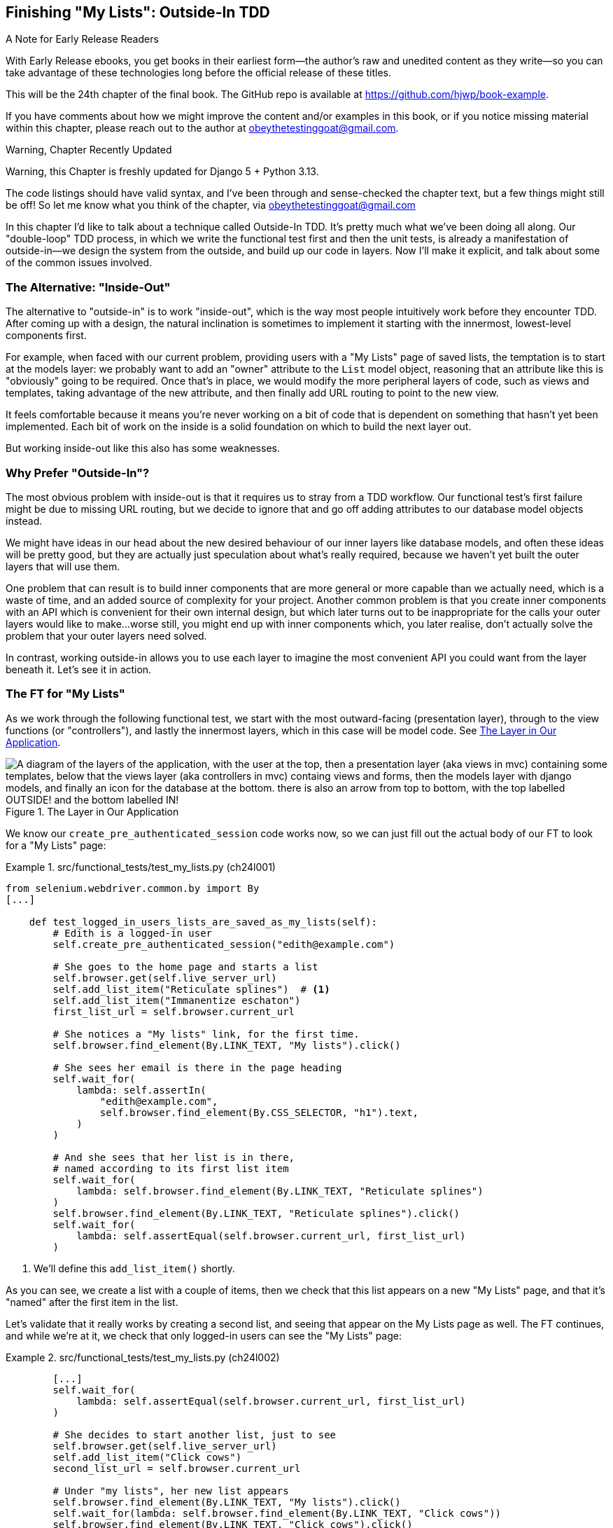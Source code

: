 [[chapter_24_outside_in]]
== Finishing "My Lists": Outside-In TDD

.A Note for Early Release Readers
****
With Early Release ebooks, you get books in their earliest form—the author's raw and unedited content as they write—so you can take advantage of these technologies long before the official release of these titles.

This will be the 24th chapter of the final book. The GitHub repo is available at https://github.com/hjwp/book-example.

If you have comments about how we might improve the content and/or examples in this book, or if you notice missing material within this chapter, please reach out to the author at obeythetestinggoat@gmail.com.
****

.Warning, Chapter Recently Updated
*******************************************************************************
Warning, this Chapter is freshly updated for Django 5 + Python 3.13.

The code listings should have valid syntax,
and I've been through and sense-checked the chapter text,
but a few things might still be off!
So let me know what you think of the chapter, via obeythetestinggoat@gmail.com

*******************************************************************************


////
SEBASTIAN
This chapter is not the easiest one to read and follow.
I suggested adding some diagrams to visualize layers that we are crossing while doing outside-in TDD.
I would consider removing a part about @property or at least discourage readers from doing DB calls inside it.


DAVID
I really like the outside-in focus of this chapter.

Something occurred to me about the implementation that I don't mention in the
comments (not specifically related to this chapter). We are using the email in
the URL, but email addresses aren't guaranteed to be valid URL components - we
should probably urlencode them, right?
////


((("Test-Driven Development (TDD)", "outside-in technique", id="TTDoutside22")))
In this chapter I'd like to talk about a technique called Outside-In TDD.
It's pretty much what we've been doing all along.
Our "double-loop" TDD process,
in which we write the functional test first and then the unit tests,
is already a manifestation of outside-in--we
design the system from the outside, and build up our code in layers.
Now I'll make it explicit, and talk about some of the common issues involved.


=== The Alternative: "Inside-Out"

The alternative to "outside-in" is to work "inside-out",
which is the way most people intuitively work before they encounter TDD.
After coming up with a design, the natural inclination is sometimes
to implement it starting with the innermost, lowest-level components first.

For example, when faced with our current problem,
providing users with a "My Lists" page of saved lists,
the temptation is to start at the models layer:
we probably want to add an "owner" attribute to the `List` model object,
reasoning that an attribute like this is "obviously" going to be required.
Once that's in place, we would modify the more peripheral layers of code,
such as views and templates, taking advantage of the new attribute,
and then finally add URL routing to point to the new view.

It feels comfortable because it means you're never working on a bit of code
that is dependent on something that hasn't yet been implemented.
Each bit of work on the inside is a solid foundation
on which to build the next layer out.

But working inside-out like this also has some weaknesses.


=== Why Prefer "Outside-In"?

((("Outside-In TDD", "vs. inside-out", secondary-sortas="inside-out")))
((("inside-out TDD")))
The most obvious problem with inside-out is that
it requires us to stray from a TDD workflow.
Our functional test's first failure might be due to missing URL routing,
but we decide to ignore that
and go off adding attributes to our database model objects instead.

We might have ideas in our head
about the new desired behaviour of our inner layers like database models,
and often these ideas will be pretty good,
but they are actually just speculation about what's really required,
because we haven't yet built the outer layers that will use them.

One problem that can result is to build inner components that are more general
or more capable than we actually need, which is a waste of time,
and an added source of complexity for your project.
Another common problem is that you create inner components
with an API which is convenient for their own internal design,
but which later turns out to be inappropriate
for the calls your outer layers would like to make...worse still,
you might end up with inner components which, you later realise,
don't actually solve the problem that your outer layers need solved.

In contrast, working outside-in allows you to use each layer
to imagine the most convenient API you could want from the layer beneath it.
Let's see it in action.


=== The FT for "My Lists"

((("functional tests (FTs)", "outside-in technique")))
As we work through the following functional test,
we start with the most outward-facing (presentation layer),
through to the view functions (or "controllers"),
and lastly the innermost layers, which in this case will be model code.
See <<outside-in-layers>>.


[[outside-in-layers]]
.The Layer in Our Application
image::images/outside-in-layers.png["A diagram of the layers of the application, with the user at the top, then a presentation layer (aka views in mvc) containing some templates, below that the views layer (aka controllers in mvc) containg views and forms, then the models layer with django models, and finally an icon for the database at the bottom.  there is also an arrow from top to bottom, with the top labelled OUTSIDE! and the bottom labelled IN!"]

// CSANAD: just a thought: we already had some hand-written diagrams earlier.
// What do you think about a super simple sketch of the UI before we extend the
// functional test?

We know our `create_pre_authenticated_session` code works now,
so we can just fill out the actual body of our FT
to look for a "My Lists" page:


[role="sourcecode"]
.src/functional_tests/test_my_lists.py (ch24l001)
====
[source,python]
----
from selenium.webdriver.common.by import By
[...]

    def test_logged_in_users_lists_are_saved_as_my_lists(self):
        # Edith is a logged-in user
        self.create_pre_authenticated_session("edith@example.com")

        # She goes to the home page and starts a list
        self.browser.get(self.live_server_url)
        self.add_list_item("Reticulate splines")  # <1>
        self.add_list_item("Immanentize eschaton")
        first_list_url = self.browser.current_url

        # She notices a "My lists" link, for the first time.
        self.browser.find_element(By.LINK_TEXT, "My lists").click()

        # She sees her email is there in the page heading
        self.wait_for(
            lambda: self.assertIn(
                "edith@example.com",
                self.browser.find_element(By.CSS_SELECTOR, "h1").text,
            )
        )

        # And she sees that her list is in there,
        # named according to its first list item
        self.wait_for(
            lambda: self.browser.find_element(By.LINK_TEXT, "Reticulate splines")
        )
        self.browser.find_element(By.LINK_TEXT, "Reticulate splines").click()
        self.wait_for(
            lambda: self.assertEqual(self.browser.current_url, first_list_url)
        )
----
====

<1> We'll define this `add_list_item()` shortly.
// CSANAD: maybe we could emphasize once more that first we just "imagine" how
// we want it to work and then by writing a test, we basically set the
// specification for our application.

// Programming by wishful thinking, as always!

As you can see, we create a list with a couple of items,
then we check that this list appears on a new "My Lists" page,
and that it's "named" after the first item in the list.

Let's validate that it really works by creating a second list,
// CSANAD: usually we advise running the test and observing what happens (and
// maybe even making it pass) before we add complexities to the test.
and seeing that appear on the My Lists page as well.
The FT continues, and while we're at it,
we check that only logged-in users can see the "My Lists" page:

[role="sourcecode"]
.src/functional_tests/test_my_lists.py (ch24l002)
====
[source,python]
----
        [...]
        self.wait_for(
            lambda: self.assertEqual(self.browser.current_url, first_list_url)
        )

        # She decides to start another list, just to see
        self.browser.get(self.live_server_url)
        self.add_list_item("Click cows")
        second_list_url = self.browser.current_url

        # Under "my lists", her new list appears
        self.browser.find_element(By.LINK_TEXT, "My lists").click()
        self.wait_for(lambda: self.browser.find_element(By.LINK_TEXT, "Click cows"))
        self.browser.find_element(By.LINK_TEXT, "Click cows").click()
        self.wait_for(
            lambda: self.assertEqual(self.browser.current_url, second_list_url)
        )

        # She logs out.  The "My lists" option disappears
        self.browser.find_element(By.CSS_SELECTOR, "#id_logout").click()
        self.wait_for(
            lambda: self.assertEqual(
                self.browser.find_elements(By.LINK_TEXT, "My lists"),
                [],
            )
        )
----
====

Our FT uses a new helper method, `add_list_item`,
which abstracts away entering text into the right input box.
We define it in 'base.py':


[role="sourcecode small-code"]
.src/functional_tests/base.py (ch24l003)
====
[source,python]
----
from selenium.webdriver.common.keys import Keys
[...]

    def add_list_item(self, item_text):
        num_rows = len(self.browser.find_elements(By.CSS_SELECTOR, "#id_list_table tr"))
        self.get_item_input_box().send_keys(item_text)
        self.get_item_input_box().send_keys(Keys.ENTER)
        item_number = num_rows + 1
        self.wait_for_row_in_list_table(f"{item_number}: {item_text}")
----
====


And while we're at it we can use it in a few of the other FTs,
like this for example:
// CSANAD: again, it "feels" like it goes against making small, gradual changes
// and running the tests often. I think it would be nicer if we made the FT
// pass before we change another FT.


[role="sourcecode dofirst-ch24l004-1"]
.src/functional_tests/test_layout_and_styling.py (ch24l004-2)
====
[source,diff]
----
         # She starts a new list and sees the input is nicely
         # centered there too
-        inputbox.send_keys("testing")
-        inputbox.send_keys(Keys.ENTER)
-        self.wait_for_row_in_list_table("1: testing")
+        self.add_list_item("testing")
+
----
====

// DAVID: FYI I made this change lower down that test, too, and the test failed.
// More generally, a better habit, IMO, would be to make sure the test suite passes
// (or xfail that one we expect not to?) do a commit, then do the refactoring.

I think it makes the FTs a lot more readable.
I made a total of six changes--see if you agree with me.

A quick run of all FTs, a commit, and then back to the FT we're working on.
The first error should look like this:


[subs="specialcharacters,macros"]
----
$ pass:quotes[*python src/manage.py test functional_tests.test_my_lists*]
[...]
selenium.common.exceptions.NoSuchElementException: Message: Unable to locate
element: My lists; [...]
----
// CSANAD: I'm getting a different error:
// F
// ======================================================================
// FAIL: test_logged_in_users_lists_are_saved_as_my_lists (functional_tests.test_my_lists.MyListsTest.test_logged_in_users_lists_are_saved_as_my_lists)
// ----------------------------------------------------------------------
//   File "(...)src/functional_tests/base.py", line 47, in wait_for_row_in_list_table
// 	(...)
// AssertionError: '2: Immanentize eschaton' not found in ['1: Immanentize eschaton', '2: Reticulate splines']
//
// So the ordering is off. I'm cloning the book-repository and proceeding from there.
// This may mean that the book-example has changed in a previous chapter compared to how
// I reviewed it.


=== The Outside Layer: Presentation and Templates


((("Outside-In TDD", "outside layer")))
The test is currently failing because it can't find a link saying "My Lists".
We can address that at the presentation layer, in _base.html_, in our navigation bar.
Here's the minimal code change:


[role="sourcecode small-code"]
.src/lists/templates/base.html (ch24l005)
====
[source,html]
----
      <nav class="navbar">
        <div class="container-fluid">
          <a class="navbar-brand" href="/">Superlists</a>
          {% if user.email %}
            <a class="navbar-link" href="#">My lists</a>
            <span class="navbar-text">Logged in as {{ user.email }}</span>
            <form method="POST" action="{% url 'logout' %}">
              [...]
----
====

Of course the `href="#"` means that link doesn't actually go anywhere,
but it _does_ get our FT along to the next failure:


[subs=""]
----
$ <strong>python src/manage.py test functional_tests.test_my_lists</strong>
[...]
    lambda: self.assertIn(
            ~~~~~~~~~~~~~^
        "edith@example.com",
        ^^^^^^^^^^^^^^^^^^^^
        self.browser.find_element(By.CSS_SELECTOR, "h1").text,
        ^^^^^^^^^^^^^^^^^^^^^^^^^^^^^^^^^^^^^^^^^^^^^^^^^^^^^^
    )
    ^
AssertionError: 'edith@example.com' not found in 'Your To-Do list'
----

Which is telling us we're going to have to build a page
that at least has the user's email in its header.
Let's start with the basics--a URL and a placeholder template for it.

Again, we can go outside-in,
starting at the presentation layer with just the URL and nothing else:

[role="sourcecode"]
.src/lists/templates/base.html (ch24l006)
====
[source,html]
----
  {% if user.email %}
    <a class="navbar-link" href="{% url 'my_lists' user.email %}">My lists</a>
----
====


=== Moving Down One Layer to View Functions (the Controller)

((("Outside-In TDD", "controller layer")))
That will cause a template error in the FT:

[subs=""]
----
$ <strong>./src/manage.py test functional_tests.test_my_lists</strong>
[...]
Internal Server Error: /
[...]
  File "...goat-book/src/lists/views.py", line 8, in home_page
    return render(request, "home.html", {"form": ItemForm()})
[...]
django.urls.exceptions.NoReverseMatch: Reverse for 'my_lists' not found.
'my_lists' is not a valid view function or pattern name.
[...]
ERROR: test_logged_in_users_lists_are_saved_as_my_lists [...]
[...]
selenium.common.exceptions.NoSuchElementException: [...]
----

To fix it, we'll need to start to move from working at the presentation layer,
gradually into the controller layer, Django's view functions.
// CSANAD: maybe I would have added the `urls` first to address the `Reverse
// for... not found` error.

As always, we start with a test.
In this layer, a unit test is the way to go:

[role="sourcecode"]
.src/lists/tests/test_views.py (ch24l007)
====
[source,python]
----
class MyListsTest(TestCase):
    def test_my_lists_url_renders_my_lists_template(self):
        response = self.client.get("/lists/users/a@b.com/")
        self.assertTemplateUsed(response, "my_lists.html")
----
====

That gives:

----
AssertionError: No templates used to render the response
----

// DAVID: Could you remind the reader how to run that test?
// It's been a while.

That's because the URL doesn't exist yet, and a 404 has no template.
Let's start our fix in _urls.py_:


[role="sourcecode"]
.src/lists/urls.py (ch24l008)
====
[source,python]
----
urlpatterns = [
    path("new", views.new_list, name="new_list"),
    path("<int:list_id>/", views.view_list, name="view_list"),
    path("users/<str:email>/", views.my_lists, name="my_lists"),
]
----
====


That gives us a new test failure,
which informs us of what we should do.
As you can see, it's pointing us at a _views.py_,
we're clearly in the controller layer:

----
    path("users/<str:email>/", views.my_lists, name="my_lists"),
                               ^^^^^^^^^^^^^^
AttributeError: module 'lists.views' has no attribute 'my_lists'
----


Let's create a minimal placeholder then:

[role="sourcecode"]
.src/lists/views.py (ch24l009)
====
[source,python]
----
def my_lists(request, email):
    return render(request, "my_lists.html")
----
====

And a minimal template, with no real content
except for the header that shows the user's email address:

[role="sourcecode"]
.src/lists/templates/my_lists.html (ch24l010)
====
[source,html]
----
{% extends 'base.html' %}

{% block header_text %}{{ user.email }}'s Lists{% endblock %}
----
====

That gets our unit tests passing.

[subs="specialcharacters,quotes"]
----
$ *./src/manage.py test lists*
[...]
OK
----

And hopefully it will address the current error in our FT:

[subs="specialcharacters,macros"]
----
$ pass:quotes[*python src/manage.py test functional_tests.test_my_lists*]
[...]
selenium.common.exceptions.NoSuchElementException: Message: Unable to locate
element: Reticulate splines; [...]
----

Step by step! Sure enough, the FT get a little further.
It _can_ now find the email in the `<h1>`,
but it's now saying that the "My Lists" page doesn't yet show any lists.
It wants them to appear as clickable links, named after the first item.

=== Another Pass, Outside-In


((("Outside-In TDD", "FT-driven development", id="OITDDft22")))
At each stage, we're still letting the FT drive what development we do.

Starting again at the outside layer, in the template,
we begin to write the template code we'd like to use
to get the "My Lists" page to work the way we want it to.
As we do so, we start to specify the API we want
from the code at the layers below.

// Programming by wishful thinking, as always!


==== A Quick Restructure of Our Template Composition

((("templates", "composition")))
Let's take a look at our base template, _base.html_.
It currently has a lot of content that's specific to editing todo lists,
which our "My Lists" page doesn't need:

[role="sourcecode currentcontents"]
.src/lists/templates/base.html
====
[source,html]
----
    <div class="container">

      <nav class="navbar">
        [...]
      </nav>

      {% if messages %}
        [...]
      {% endif %}

      <div class="row justify-content-center p-5 bg-body-tertiary rounded-3">
        <div class="col-lg-6 text-center">
          <h1 class="display-1 mb-4">{% block header_text %}{% endblock %}</h1>

          <form method="POST" action="{% block form_action %}{% endblock %}" >  <1>
            [...]
          </form>
        </div>
      </div>

      <div class="row justify-content-center">
        <div class="col-lg-6">
          {% block table %}  <2>
          {% endblock %}
        </div>
      </div>

    </div>

    <script src="/static/lists.js"></script>  <3>
      [...]
----
====

<1> The `<form>` tag is definitely something we only want on pages where we edit lists.
    Everything else up to this point is generic enough to be on any page.

<2> Similarly the `{% block table %}` isn't something we'd need on the "My Lists" page.

<3> Finally the `<script>` tag is specific to lists too.

So we'll want to change things so that _base.html_ is a bit more generic.

Let's recap: we've got three actual pages we want to render:

1. The home page (where you can enter a first todo item to create a new list)
2. The "list" page (where you can view an existing list and add to it)
3. The "my lists" page (which is a list of all your existing lists)

* The home page and list page both share the "form" elements and the lists.js javascript.
* But the lists page is the only one that needs to show the full table of list items
* The "my lists" page doesn't need anything related to editing or displaying lists.

So we have some things shared between all 3, and some only shared between 1 and 2.

So far we've been using inheritance to share the common parts of our templates,
but this is a good place to start using composition instead.
At the moment we're saying that "home" is a type of "base" template,
but with the "table" section switched off, which is a bit awkward.
Let's not make it even more awkward by saying that "lists"
is a "base" template with both the form and the table switched off!
It might make more sense to say that "home" is a type of base template which "includes" a list form,
but no table, and "list" includes both the list form and the list table.

// DAVID: Agreed - but what about red/green/refactor? Could we come back to this later and just
// get the test to pass first?

((("composition over inheritance principle")))
TIP: People often say "prefer composition over inheritance",
    because inheritance can become hard to reason about as the inheritance hierarchy grows.
    Composition is more flexible,
    and often makes more sense.
    For a lengthy discussion of this topic, see
    https://hynek.me/articles/python-subclassing-redux/[Hynek Schlawack's definitive article on subclassing in Python].

So, let's:

1. Pull out the `<form>` tag and the _lists.js_ `<script>` tag into into some blocks
   we can "include" in our homepage and lists page.

2. Move the `<table>` block so it only exists in the lists page.

3. Take all the lists-specific stuff out of the _base.html_ template,
   making it into a more generic page with a header and a placeholder for generic content:

We'll use what's called an 
https://docs.djangoproject.com/en/5.2/ref/templates/builtins/#include[include]
to be able to compose reusable template fragments,
when we don't want to use inheritance.


First let's pull out the form and the script tag from _base.html_:

[role="sourcecode small-code"]
.src/lists/templates/base.html (ch24l010-1)
====
[source,diff]
----
@@ -58,43 +58,19 @@
         <div class="col-lg-6 text-center">
           <h1 class="display-1 mb-4">{% block header_text %}{% endblock %}</h1>
 
-          <form method="POST" action="{% block form_action %}{% endblock %}" >
-            {% csrf_token %}
-            <input
-              id="id_text"
-              name="text"
-              class="form-control
-                     form-control-lg
-                     {% if form.errors %}is-invalid{% endif %}"
-              placeholder="Enter a to-do item"
-              value="{{ form.text.value }}"
-              aria-describedby="id_text_feedback"
-              required
-            />
-            {% if form.errors %}
-              <div id="id_text_feedback" class="invalid-feedback">
-                {{ form.errors.text.0 }}
-              </div>
-            {% endif %}
-          </form>
+          {% block extra_header %}
+          {% endblock %}
+
         </div>
       </div>
 
-      <div class="row justify-content-center">
-        <div class="col-lg-6">
-          {% block table %}
-          {% endblock %}
-        </div>
-      </div>
+      {% block content %}
+      {% endblock %}
 
     </div>
 
-    <script src="/static/lists.js"></script>
-    <script>
-      window.onload = () => {
-        initialize("#id_text");
-      };
-    </script>
+    {% block scripts %}
+    {% endblock %}
 
   </body>
 </html>
----
====

You can see we've replaced all the lists-specific stuff with 3 new blocks:

* `extra_header` for anything we want to put in the big header section
* `content` for the main content of the page
* `scripts` for any javascript we want to include.

Let's paste in the `<form>` tag into a file at _src/lists/templates/form.html_:

// DAVID: A nice pattern to follow with includes is to put them under an `includes` subdirectory
// to differentiate them from the page-level templates.

[role="sourcecode small-code"]
.src/lists/templates/form.html (ch24l010-2)
====
[source,html]
----
<form method="POST" action="{{ form_action }}" >  <1>
  {% csrf_token %}
  <input
    id="id_text"
    name="text"
    class="form-control
           form-control-lg
           {% if form.errors %}is-invalid{% endif %}"
    placeholder="Enter a to-do item"
    value="{{ form.text.value | default:'' }}"
    aria-describedby="id_text_feedback"
    required
  />
  {% if form.errors %}
    <div id="id_text_feedback" class="invalid-feedback">
      {{ form.errors.text.0 }}
    </div>
  {% endif %}
</form>
----
====

<1> This is the only change,
    we've replaced the `{% block form_action %}` with `{{ form_action }}`.


Let's paste the scripts tags verbatim
into a new file at _src/lists/templates/scripts.html_:

[role="sourcecode"]
.src/lists/templates/scripts.html (ch24l010-3)
====
[source,html]
----
<script src="/static/lists.js"></script>

<script>
  window.onload = () => {
    initialize("#id_text");
  };
</script>
----
====

Now let's look at how to use the include,
and how the `form_action` change plays out,
in the changes to _home.html_:

// DAVID: feels to me like we're moving too much code around in one go,
// without running tests.

[role="sourcecode small-code"]
.src/lists/templates/home.html (ch24l010-4)
====
[source,html]
----
{% extends 'base.html' %}

{% block header_text %}Start a new To-Do list{% endblock %}

{% block extra_header %}
  {% url 'new_list' as form_action %}  <1>
  {% include "form.html" with form=form form_action=form_action %}  <2>
{% endblock %}

{% block scripts %}  <3>
  {% include "scripts.html" %}
{% endblock %}
----
====

<1> The `{% url ... as %}` syntax lets us define a template variable in-line

<2> Then we use `{% include ... with key=value... %}`
    to pull in the contents of the `form.html` template,
    with the appropriate context variables passed in--a bit like
    calling a function.

<3> The `scripts` block is just a straightforward `include`
    with no variables.

// DAVID: You can omit the with=s, the included template gets the context from its parent.
  
Now let's see it in _list.html_:

[role="sourcecode"]
.src/lists/templates/list.html (ch24l010-5)
====
[source,diff]
----
@@ -2,12 +2,24 @@

 {% block header_text %}Your To-Do list{% endblock %}

-{% block form_action %}{% url 'view_list' list.id %}{% endblock %}

-{% block table %}
+{% block extra_header %}  <1>
+  {% url 'view_list' list.id as form_action %}
+  {% include "form.html" with form=form form_action=form_action %}
+{% endblock %}
+
+{% block content %}  <2>
+<div class="row justify-content-center">
+  <div class="col-lg-6">
     <table class="table" id="id_list_table">
       {% for item in list.item_set.all %}
         <tr><td>{{ forloop.counter }}: {{ item.text }}</td></tr>
       {% endfor %}
     </table>
+  </div>
+</div>
+{% endblock %}
+
+{% block scripts %}  <3>
+  {% include "scripts.html" %}
 {% endblock %}

----
====

<1> The `block table` becomes an `extra_header` block,
    and we use the `include` to pull in the form.

<2> The `block table` becomes a `content` block,
    with all the html we need for our table.

<3> And the scripts block is the same as the one from _home.html_.


We can have a little click around our site,
and then a little re-run of all our FTs to make sure we haven't broken anything, and then commit.

// DAVID: Worth including a screenshot of the new UI?

[subs="specialcharacters,quotes"]
----
$ *./src/manage.py test functional_tests*
[...]
selenium.common.exceptions.NoSuchElementException: Message: Unable to locate
element: Reticulate splines; [...]
[...]
Ran 8 tests in X.Xs

FAILED (errors=1)
----

8 tests with 1 failure, the same one we had before, we haven't broken anything. Hooray!

// CSANAD something somewhere broke my styling tests, even though right now I work from the book-example
// commit-to-commit (no manual changes, just `git checkout` the next commit).

// DAVID: For some reason I got an extra failure in test_layout_and_styling. Running it again, it passed.
// Is it possible it's flakey? (I appreciate this is a terribly vague bug report so feel free to ignore.)

[subs="specialcharacters,quotes"]
----
$ *git add src/lists/templates*
$ *git commit -m "refactor templates to use composition/includes"*
----


Now let's get back to our outside-in process,
and working in our template to drive out the requirements
for our views layer:


==== Designing Our API Using the Template

((("templates", "designing APIs using")))
So, in _my_lists.html_ we can now work in the `content` block:

[role="sourcecode"]
.src/lists/templates/my_lists.html (ch24l010-6)
====
[source,html]
----
{% extends 'base.html' %}

{% block header_text %}{{ user.email }}'s Lists{% endblock %}

{% block content %}
  <h2>{{ owner.email }}'s lists</h2>  <1>
  <ul>
    {% for list in owner.lists.all %}  <2>
      <li><a href="{{ list.get_absolute_url }}">{{ list.name }}</a></li>  <3>
    {% endfor %}
  </ul>
{% endblock %}
----
====

// TODO: look into changing the user.email at the top to owner.email as well
// the trouble is that changing it at this point introduces a regression
// in the FT.

We've made several design decisions in this template
which are going to filter their way down through the code:

<1> We want a variable called `owner` to represent the user in our template.

<2> We want to be able to iterate through the lists created by the user
    using `owner.lists.all`
    (I happen to know how to make this work with the Django ORM).

<3> We want to use `list.name` to print out the "name" of the list,
    which is currently specified as the text of its first element.

// DAVID: Would be good to say more about why we need the concept of owner,
// distinct from user (which we already have).


.Programming By Wishful Thinking
*******************************************************************************

Outside-In TDD is sometimes called "programming by wishful thinking"
and you can see why.
We start writing code at the higher levels
based on what we _wish_ we had at the lower levels,
even though it doesn't exist yet...

A bit like when we write test for code that doesn't exist yet!
TDD itself is a process of programming by wishful thinking,
so the "outside-in" approach is just an extension of what we're already doing.

NOTE: The phrase "programming by wishful thinking" was first popularised by
    the amazing, mind-expanding textbook
    https://en.wikipedia.org/wiki/Structure_and_Interpretation_of_Computer_Programs[SICP],
  which I _cannot_ recommend highly enough.

*******************************************************************************


We can rerun our FTs, to check that we didn't break anything,
and to see whether we've got any further:


[subs="specialcharacters,macros"]
----
$ pass:quotes[*python src/manage.py test functional_tests*]
[...]
selenium.common.exceptions.NoSuchElementException: Message: Unable to locate
element: Reticulate splines; [...]

 ---------------------------------------------------------------------
Ran 8 tests in 77.613s

FAILED (errors=1)
----

Well, no further, but at least we didn't break anything. Time for a commit:

[subs="specialcharacters,quotes"]
----
$ *git add src/lists*
$ *git diff --staged*   # urls+views.py, templates
$ *git commit -m "url, placeholder view, and first-cut templates for my_lists"*
----


==== Moving Down to the Next Layer: What the View Passes to the Template

((("templates", "views layer and")))
Now our views layer needs to respond to the requirements we've laid out in the template layer,
by giving it the objects it needs.
In this case, the list owner:

[role="sourcecode"]
.src/lists/tests/test_views.py (ch24l011)
====
[source,python]
----
from django.contrib.auth import get_user_model
[...]

User = get_user_model()
[...]


class MyListsTest(TestCase):
    def test_my_lists_url_renders_my_lists_template(self):
        [...]

    def test_passes_correct_owner_to_template(self):
        User.objects.create(email="wrong@owner.com")
        correct_user = User.objects.create(email="a@b.com")
        response = self.client.get("/lists/users/a@b.com/")
        self.assertEqual(response.context["owner"], correct_user)
----
====

Gives:

----
KeyError: 'owner'
----


So:

[role="sourcecode"]
.src/lists/views.py (ch24l012)
====
[source,python]
----
from django.contrib.auth import get_user_model

User = get_user_model()
[...]


def my_lists(request, email):
    owner = User.objects.get(email=email)
    return render(request, "my_lists.html", {"owner": owner})
----
====


// TODO: dont use get_user_model

That gets our new test passing, but we'll also see an error from the previous test.
We just need to add a user for it as well:


[role="sourcecode"]
.src/lists/tests/test_views.py (ch24l013)
====
[source,python]
----
    def test_my_lists_url_renders_my_lists_template(self):
        User.objects.create(email="a@b.com")
        [...]
----
====

And we get to an OK:
((("", startref="OITDDft22")))


----
OK
----


=== The Next "Requirement" from the Views Layer: New Lists Should Record Owner

((("Outside-In TDD", "views layer")))
Before we move down to the model layer,
there's another part of the code at the views layer that will need to use our model:
we need some way for newly created lists to be assigned to an owner,
if the current user is logged in to the site.

Here's a first crack at writing the test:


[role="sourcecode"]
.src/lists/tests/test_views.py (ch24l014)
====
[source,python]
----
class NewListTest(TestCase):
    [...]

    def test_list_owner_is_saved_if_user_is_authenticated(self):
        user = User.objects.create(email="a@b.com")
        self.client.force_login(user)  #<1>
        self.client.post("/lists/new", data={"text": "new item"})
        new_list = List.objects.get()
        self.assertEqual(new_list.owner, user)
----
====

<1> `force_login()` is the way you get the test client to make requests
    with a logged-in user.

The test fails as follows:

----
AttributeError: 'List' object has no attribute 'owner'
----

To fix this, we can try writing code like this:

// DAVID: I interpreted this as, 'We *could* write code like this, but we won't.'
// So I didn't actually make this change, and only discovered the misinterpretation
// quite a bit later in the chapter.

[role="sourcecode"]
.src/lists/views.py (ch24l015)
====
[source,python]
----
def new_list(request):
    form = ItemForm(data=request.POST)
    if form.is_valid():
        nulist = List.objects.create()
        nulist.owner = request.user
        nulist.save()
        form.save(for_list=nulist)
        return redirect(nulist)
    else:
        return render(request, "home.html", {"form": form})
----
====

// DAVID: Worth showing the lines we added more clearly?

But it won't actually work, because we don't know how to save a list owner yet:


----
    self.assertEqual(new_list.owner, user)
                     ^^^^^^^^^^^^^^
AttributeError: 'List' object has no attribute 'owner'
----

// CSANAD: this is the exact same error as before (at ch24l014) which suggests
// ch24l015 wasn't really fit to fix it. Shouldn't we rather add an `owner`
// attribute to the model right after we first get
// `AttributeError: 'List' object has no attribute 'owner'`?
// we are adding it to the new_list view, but the test fails when it attempts
// accessing `owner` on the model:
// ```
//         new_list = List.objects.get()
//         self.assertEqual(new_list.owner, user)
// ```


==== A Decision Point: Whether to Proceed to the Next Layer with a Failing Test

((("Outside-In TDD", "model layer", id="OITDDmodel21")))
In order to get this test passing, as it's written now,
we have to move down to the model layer.
However, it means doing more work with a failing test, which is not ideal.

((("mocks", "isolating tests using")))
The alternative is to rewrite the test
to make it more _isolated_ from the level below, using mocks.

On the one hand, it's a lot more effort to use mocks,
and it can lead to tests that are harder to read.
On the other hand, advocates of what's known as "London School" TDD
are very keen on the approach.

// Read more in <<appendix_purist_unit_tests>>.
// TODO link to further reading

For now we'll accept the tradeoff, moving down one layer with failing tests,
but avoiding the extra mocks.

Let's do a commit, and then _tag_ the commit as a way of remembering our
position for that appendix:

[subs="specialcharacters,quotes"]
----
$ *git commit -am "new_list view tries to assign owner but cant"*
$ *git tag revisit_this_point_with_isolated_tests*
----

// TODO: we won't revisit it in this edition.
// maybe remove this whole bit?


=== Moving Down to the Model Layer

Our outside-in design has driven out two requirements for the model layer:
we want to be able to assign an owner to a list using the attribute `.owner`,
and we want to be able to access the list's owner with the API `owner.lists.all()`.


Let's write a test for that:


[role="sourcecode"]
.src/lists/tests/test_models.py (ch24l018)
====
[source,python]
----
from django.contrib.auth import get_user_model
[...]

User = get_user_model()
[...]


class ListModelTest(TestCase):
    def test_get_absolute_url(self):
        [...]
    def test_list_items_order(self):
        [...]

    def test_lists_can_have_owners(self):
        user = User.objects.create(email="a@b.com")
        mylist = List.objects.create(owner=user)
        self.assertIn(mylist, user.lists.all())
----
====

And that gives us a new unit test failure:

----
    mylist = List.objects.create(owner=user)
    [...]
TypeError: List() got unexpected keyword arguments: 'owner'
----

The naive implementation would be this:

[role="skipme"]
[source,python]
----
from django.conf import settings
[...]

class List(models.Model):
    owner = models.ForeignKey(settings.AUTH_USER_MODEL)
----

But we want to make sure the list owner is optional.  Explicit
is better than implicit, and tests are documentation, so let's have a test for
that too:


[role="sourcecode"]
.src/lists/tests/test_models.py (ch24l020)
====
[source,python]
----
    def test_list_owner_is_optional(self):
        List.objects.create()  # should not raise
----
====

The correct implementation is this:

[role="sourcecode"]
.src/lists/models.py (ch24l021)
====
[source,python]
----
from django.conf import settings
[...]

class List(models.Model):
    owner = models.ForeignKey(
        settings.AUTH_USER_MODEL,
        related_name="lists",
        blank=True,
        null=True,
        on_delete=models.CASCADE,
    )

    def get_absolute_url(self):
        return reverse("view_list", args=[self.id])
----
====
// DAVID: Again I think better to use the concrete model here.
// But if you don't - probably better to switch to using `get_user_model`
// here as it's consistent with elsewhere (this was changed in Django 1.11 I think).

Now running the tests gives the usual database error:

----
    return super().execute(query, params)
           ~~~~~~~~~~~~~~~^^^^^^^^^^^^^^^
django.db.utils.OperationalError: table lists_list has no column named owner_id
----


Because we need to make some migrations:

[subs="specialcharacters,macros"]
----
$ pass:quotes[*python src/manage.py makemigrations*]
Migrations for 'lists':
  src/lists/migrations/0007_list_owner.py
    + Add field owner to list
----
//22

We're almost there; a couple more failures in some of our old tests:

----
ERROR: test_can_save_a_POST_request
[...]
ValueError: Cannot assign "<SimpleLazyObject:
<django.contrib.auth.models.AnonymousUser object at 0x1069852e>>": "List.owner" must
be a "User" instance.
[...]

ERROR: test_redirects_after_POST
[...]
ValueError: Cannot assign "<SimpleLazyObject:
<django.contrib.auth.models.AnonymousUser object at 0x106a1b440>>": "List.owner" must
be a "User" instance.
----

// DAVID: Is it worth prompting the reader to take a moment to understand what these
// failures are telling us? Otherwise it's easy to be on autopilot.

We're moving back up to the views layer now, just doing a little tidying up.
Notice that these are in the existing test for the `new_list` view,
when we haven't got a logged-in user.

The tests are reminding us to think of this use case too:
we should only save the list owner when the user is actually logged in.
The `.is_authenticated` attribute we came across in <<chapter_19_spiking_custom_auth>>
comes in useful now
(when they're not logged in,
Django represents users using a class called `AnonymousUser`,
whose `.is_authenticated` is always `False`):


[role="sourcecode"]
.src/lists/views.py (ch24l023)
====
[source,python]
----
    if form.is_valid():
        nulist = List.objects.create()
        if request.user.is_authenticated:
            nulist.owner = request.user
            nulist.save()
        form.save(for_list=nulist)
        return redirect(nulist)
        [...]
----
====

And that gets us passing!

[subs="specialcharacters,macros"]
----
$ pass:quotes[*python src/manage.py test lists*]
[...]

Ran 36 tests in 0.237s

OK
----

This is a good time for a commit:

[subs="specialcharacters,quotes"]
----
$ *git add src/lists*
$ *git commit -m "lists can have owners, which are saved on creation."*
----



=== Final Step: Feeding Through the .name API from the Template

The last thing our outside-in design wanted came from the templates,
which wanted to be able to access a list "name" based on the text of
its first item:

[role="sourcecode"]
.src/lists/tests/test_models.py (ch24l024)
====
[source,python]
----
    def test_list_name_is_first_item_text(self):
        list_ = List.objects.create()
        Item.objects.create(list=list_, text="first item")
        Item.objects.create(list=list_, text="second item")
        self.assertEqual(list_.name, "first item")
----
====


[role="sourcecode"]
.src/lists/models.py (ch24l025)
====
[source,python]
----
    @property
    def name(self):
        return self.item_set.first().text
----
====

And that, believe it or not, actually gets us a passing test,
and a working "My Lists" page (<<my-lists-page>>)!

[subs="specialcharacters,macros"]
----
$ pass:quotes[*python src/manage.py test functional_tests*]
[...]
Ran 8 tests in 93.819s

OK
----

[[my-lists-page]]
.The "My Lists" page, in all its glory (and proof I did test on Windows)
image::images/twp2_2201.png["Screenshot of new My Lists page"]

// DAVID: At the moment it's possible to see other users' list pages. (That's by design, right?)
// But then - I hate to say it - we probably shouldn't call it the 'My Lists' page, except in
// the link to the page.

.The @property Decorator in Python
*******************************************************************************

((("@property decorator")))
((("decorators", "property decorator")))
((("Python 3", "@property decorator")))
If you haven't seen it before, the `@property` decorator transforms a method
on a class to make it appear to the outside world like an attribute.

((("duck typing")))
This is a powerful feature of the language, because it makes it easy to
implement "duck typing", to change the implementation of a property without
changing the interface of the class.  In other words, if we decide to change
`.name` into being a "real" attribute on the model, which is stored as text in
the database, then we will be able to do so entirely transparently--as far as
the rest of our code is concerned, they will still be able to just access
`.name` and get the list name, without needing to know about the
implementation. Raymond Hettinger gave a
https://www.youtube.com/watch?v=HTLu2DFOdTg[great, beginner-friendly talk on
this topic at Pycon US 2013], which I enthusiastically recommend (it
covers about a million good practices for Pythonic class design besides).
// RITA: Edit OK? The talk was given 12 years ago, so it may seem a bit outdated. Perhaps add something like "...and is still relevant."

Of course, in the Django template language, `.name` would still call the method
even if it didn't have `@property`, but that's a particularity of Django, and
doesn't apply to Python in general...
*******************************************************************************

// SEBASTIAN: While @property indeed is a helpful gimmick, I consider
// @property doing DB operations or causing other side-effects an anti-pattern.
// I wonder if readers of the book are also not already knowing that.
// What I suggest is to consider whether to keep it in this chapter or not.
// It seems to be a bit off. Might be as "quick hack" we're doing constantly to make
// tests pass but I wouldn't settle on leaving it as it is.

((("", startref="OITDDmodel21")))
But we know we cheated to get there.  The Testing Goat is eyeing us
suspiciously.  We left a test failing at one layer while we implemented its
dependencies at the lower layer. Let's see how things would play out if we were
to use better test isolation...

// DAVID: Suggest something like "In the next chapter, we'll see how things would play out..."

// RITA: Later, let's check to make sure the end-of-chapter sidebars are consistent throughout the book. Some of them are called "Lessons Learned," others "Lessons Learned in X," and others are called just the topic name.

.Outside-In TDD
*******************************************************************************

Outside-In TDD::
    A methodology for building code, driven by tests,
    which proceeds by starting from the "outside" layers (presentation, GUI),
    and moving "inwards" step by step, via view/controller layers,
    down towards the model layer.
    The idea is to drive the design of your code from how it will be used,
    rather than trying to anticipate requirements from the bottom up.
    ((("Outside-In TDD", "defined")))

// SEBASTIAN: Might be worth mentioning that outside-in plays nicely with API-first
// or, at the very least, that it may also mean writing test at the API level
// if we have a SPA


Programming by wishful thinking::
    The outside-in process is sometimes called "programming by wishful thinking".
    Actually, any kind of TDD involves some wishful thinking.
    We're always writing tests for things that don't exist yet.
    ((("programming by wishful thinking")))


The pitfalls of outside-in::
    Outside-in isn't a silver bullet.
    It encourages us to focus on things that are immediately visible to the user,
    but it won't automatically remind us to write other critical tests
    that are less user-visible--things like security, for example.
    You'll need to remember them yourself.
    ((("", startref="TTDoutside22")))
    ((("Outside-In TDD", "drawbacks of")))


*******************************************************************************

